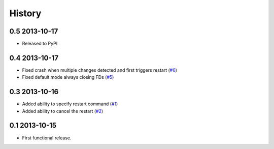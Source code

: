 .. :changelog:

History
-------

0.5 2013-10-17
++++++++++++++

* Released to PyPI

0.4 2013-10-17
++++++++++++++

* Fixed crash when multiple changes detected and first triggers restart (`#6`_)

* Fixed default mode always closing FDs (`#5`_)


0.3 2013-10-16
++++++++++++++

* Added ability to specify restart command (`#1`_)

* Added ability to cancel the restart (`#2`_)

0.1 2013-10-15
++++++++++++++

* First functional release.

.. _#6: https://github.com/nbargnesi/lazarus/issues/6
.. _#5: https://github.com/nbargnesi/lazarus/issues/5
.. _#2: https://github.com/nbargnesi/lazarus/issues/2
.. _#1: https://github.com/nbargnesi/lazarus/issues/1

